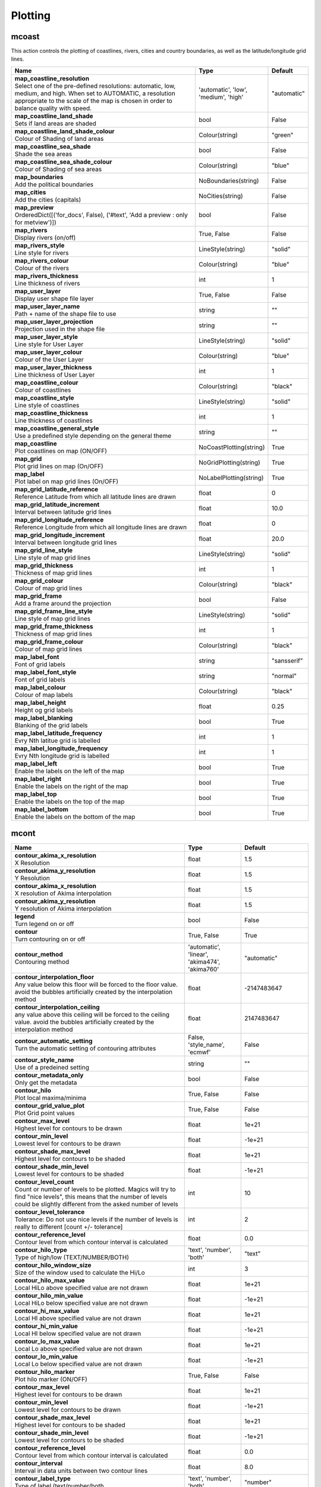 Plotting
========


mcoast
------

.. ['CoastPlotting', 'Coastlines', 'GridPlotting', 'LabelPlotting']

This action controls the plotting of coastlines, rivers, cities and country boundaries, as well as the latitude/longitude grid lines.

.. list-table::
   :header-rows: 1
   :widths: 70 20 10

   * - | Name
     - | Type
     - | Default
   * - | **map_coastline_resolution**
       | Select one of the pre-defined resolutions: automatic, low, medium, and high. When set to AUTOMATIC, a resolution appropriate to the scale of the map is chosen in order to balance quality with speed.
     - | 'automatic', 'low', 'medium', 'high'
     - | "automatic"
   * - | **map_coastline_land_shade**
       | Sets if land areas are shaded
     - | bool
     - | False
   * - | **map_coastline_land_shade_colour**
       | Colour of Shading of land areas
     - | Colour(string)
     - | "green"
   * - | **map_coastline_sea_shade**
       | Shade the sea areas
     - | bool
     - | False
   * - | **map_coastline_sea_shade_colour**
       | Colour of Shading of sea areas
     - | Colour(string)
     - | "blue"
   * - | **map_boundaries**
       | Add the political boundaries
     - | NoBoundaries(string)
     - | False
   * - | **map_cities**
       | Add the cities (capitals)
     - | NoCities(string)
     - | False
   * - | **map_preview**
       | OrderedDict([('for_docs', False), ('#text', 'Add a preview : only for metview')])
     - | bool
     - | False
   * - | **map_rivers**
       | Display rivers (on/off)
     - | True, False
     - | False
   * - | **map_rivers_style**
       | Line style for rivers
     - | LineStyle(string)
     - | "solid"
   * - | **map_rivers_colour**
       | Colour of the rivers
     - | Colour(string)
     - | "blue"
   * - | **map_rivers_thickness**
       | Line thickness of rivers
     - | int
     - | 1
   * - | **map_user_layer**
       | Display user shape file layer
     - | True, False
     - | False
   * - | **map_user_layer_name**
       | Path + name of the shape file to use
     - | string
     - | ""
   * - | **map_user_layer_projection**
       | Projection used in the shape file
     - | string
     - | ""
   * - | **map_user_layer_style**
       | Line style for User Layer
     - | LineStyle(string)
     - | "solid"
   * - | **map_user_layer_colour**
       | Colour of the User Layer
     - | Colour(string)
     - | "blue"
   * - | **map_user_layer_thickness**
       | Line thickness of User Layer
     - | int
     - | 1
   * - | **map_coastline_colour**
       | Colour of coastlines
     - | Colour(string)
     - | "black"
   * - | **map_coastline_style**
       | Line style of coastlines
     - | LineStyle(string)
     - | "solid"
   * - | **map_coastline_thickness**
       | Line thickness of coastlines
     - | int
     - | 1
   * - | **map_coastline_general_style**
       | Use a predefined style depending on the general theme
     - | string
     - | ""
   * - | **map_coastline**
       | Plot coastlines on map (ON/OFF)
     - | NoCoastPlotting(string)
     - | True
   * - | **map_grid**
       | Plot grid lines on map (On/OFF)
     - | NoGridPlotting(string)
     - | True
   * - | **map_label**
       | Plot label on map grid lines (On/OFF)
     - | NoLabelPlotting(string)
     - | True
   * - | **map_grid_latitude_reference**
       | Reference Latitude from which all latitude lines are drawn
     - | float
     - | 0
   * - | **map_grid_latitude_increment**
       | Interval between latitude grid lines
     - | float
     - | 10.0
   * - | **map_grid_longitude_reference**
       | Reference Longitude from which all longitude lines are drawn
     - | float
     - | 0
   * - | **map_grid_longitude_increment**
       | Interval between longitude grid lines
     - | float
     - | 20.0
   * - | **map_grid_line_style**
       | Line style of map grid lines
     - | LineStyle(string)
     - | "solid"
   * - | **map_grid_thickness**
       | Thickness of map grid lines
     - | int
     - | 1
   * - | **map_grid_colour**
       | Colour of map grid lines
     - | Colour(string)
     - | "black"
   * - | **map_grid_frame**
       | Add a frame around the projection
     - | bool
     - | False
   * - | **map_grid_frame_line_style**
       | Line style of map grid lines
     - | LineStyle(string)
     - | "solid"
   * - | **map_grid_frame_thickness**
       | Thickness of map grid lines
     - | int
     - | 1
   * - | **map_grid_frame_colour**
       | Colour of map grid lines
     - | Colour(string)
     - | "black"
   * - | **map_label_font**
       | Font of grid labels
     - | string
     - | "sansserif"
   * - | **map_label_font_style**
       | Font of grid labels
     - | string
     - | "normal"
   * - | **map_label_colour**
       | Colour of map labels
     - | Colour(string)
     - | "black"
   * - | **map_label_height**
       | Height og grid labels
     - | float
     - | 0.25
   * - | **map_label_blanking**
       | Blanking of the grid labels
     - | bool
     - | True
   * - | **map_label_latitude_frequency**
       | Evry Nth latitue grid is labelled
     - | int
     - | 1
   * - | **map_label_longitude_frequency**
       | Evry Nth longitude grid is labelled
     - | int
     - | 1
   * - | **map_label_left**
       | Enable the labels on the left of the map
     - | bool
     - | True
   * - | **map_label_right**
       | Enable the labels on the right of the map
     - | bool
     - | True
   * - | **map_label_top**
       | Enable the labels on the top of the map
     - | bool
     - | True
   * - | **map_label_bottom**
       | Enable the labels on the bottom of the map
     - | bool
     - | True


mcont
-----

.. ['Akima474Method', 'Akima760Method', 'AutomaticContourMethod', 'Contour', 'CountSelectionType', 'HighHiLo', 'IntervalSelectionType', 'IsoLabel', 'IsoShading', 'LevelListSelectionType', 'LowHiLo', 'NoIsoPlot', 'ValuePlot']



.. list-table::
   :header-rows: 1
   :widths: 70 20 10

   * - | Name
     - | Type
     - | Default
   * - | **contour_akima_x_resolution**
       | X Resolution
     - | float
     - | 1.5
   * - | **contour_akima_y_resolution**
       | Y Resolution
     - | float
     - | 1.5
   * - | **contour_akima_x_resolution**
       | X resolution of Akima interpolation
     - | float
     - | 1.5
   * - | **contour_akima_y_resolution**
       | Y resolution of Akima interpolation
     - | float
     - | 1.5
   * - | **legend**
       | Turn legend on or off
     - | bool
     - | False
   * - | **contour**
       | Turn contouring on or off
     - | True, False
     - | True
   * - | **contour_method**
       | Contouring method
     - | 'automatic', 'linear', 'akima474', 'akima760'
     - | "automatic"
   * - | **contour_interpolation_floor**
       | Any value below this floor will be forced to the floor value. avoid the bubbles artificially created by the interpolation method
     - | float
     - | -2147483647
   * - | **contour_interpolation_ceiling**
       | any value above this ceiling will be forced to the ceiling value. avoid the bubbles artificially created by the interpolation method
     - | float
     - | 2147483647
   * - | **contour_automatic_setting**
       | Turn the automatic setting of contouring attributes
     - | False, 'style_name', 'ecmwf'
     - | False
   * - | **contour_style_name**
       | Use of a predeined setting
     - | string
     - | ""
   * - | **contour_metadata_only**
       | Only get the metadata
     - | bool
     - | False
   * - | **contour_hilo**
       | Plot local maxima/minima
     - | True, False
     - | False
   * - | **contour_grid_value_plot**
       | Plot Grid point values
     - | True, False
     - | False
   * - | **contour_max_level**
       | Highest level for contours to be drawn
     - | float
     - | 1e+21
   * - | **contour_min_level**
       | Lowest level for contours to be drawn
     - | float
     - | -1e+21
   * - | **contour_shade_max_level**
       | Highest level for contours to be shaded
     - | float
     - | 1e+21
   * - | **contour_shade_min_level**
       | Lowest level for contours to be shaded
     - | float
     - | -1e+21
   * - | **contour_level_count**
       | Count or number of levels to be plotted. Magics will try to find "nice levels", this means that the number of levels could be slightly different from the asked number of levels
     - | int
     - | 10
   * - | **contour_level_tolerance**
       | Tolerance: Do not use nice levels if the number of levels is really to different [count +/- tolerance]
     - | int
     - | 2
   * - | **contour_reference_level**
       | Contour level from which contour interval is calculated
     - | float
     - | 0.0
   * - | **contour_hilo_type**
       | Type of high/low (TEXT/NUMBER/BOTH)
     - | 'text', 'number', 'both'
     - | "text"
   * - | **contour_hilo_window_size**
       | Size of the window used to calculate the Hi/Lo
     - | int
     - | 3
   * - | **contour_hilo_max_value**
       | Local HiLo above specified value are not drawn
     - | float
     - | 1e+21
   * - | **contour_hilo_min_value**
       | Local HiLo below specified value are not drawn
     - | float
     - | -1e+21
   * - | **contour_hi_max_value**
       | Local HI above specified value are not drawn
     - | float
     - | 1e+21
   * - | **contour_hi_min_value**
       | Local HI below specified value are not drawn
     - | float
     - | -1e+21
   * - | **contour_lo_max_value**
       | Local Lo above specified value are not drawn
     - | float
     - | 1e+21
   * - | **contour_lo_min_value**
       | Local Lo below specified value are not drawn
     - | float
     - | -1e+21
   * - | **contour_hilo_marker**
       | Plot hilo marker (ON/OFF)
     - | True, False
     - | False
   * - | **contour_max_level**
       | Highest level for contours to be drawn
     - | float
     - | 1e+21
   * - | **contour_min_level**
       | Lowest level for contours to be drawn
     - | float
     - | -1e+21
   * - | **contour_shade_max_level**
       | Highest level for contours to be shaded
     - | float
     - | 1e+21
   * - | **contour_shade_min_level**
       | Lowest level for contours to be shaded
     - | float
     - | -1e+21
   * - | **contour_reference_level**
       | Contour level from which contour interval is calculated
     - | float
     - | 0.0
   * - | **contour_interval**
       | Interval in data units between two contour lines
     - | float
     - | 8.0
   * - | **contour_label_type**
       | Type of label (text/number/both
     - | 'text', 'number', 'both'
     - | "number"
   * - | **contour_label_text**
       | Text for labels
     - | string
     - | ""
   * - | **contour_label_height**
       | Height of contour labels
     - | float
     - | 0.3
   * - | **contour_label_format**
       | Format of contour labels (MAGICS Format/(AUTOMATIC))
     - | string
     - | "(automatic)"
   * - | **contour_label_blanking**
       | Label Blanking
     - | bool
     - | True
   * - | **contour_label_font**
       | Name of the font
     - | string
     - | "sansserif"
   * - | **contour_label_font_style**
       | Style of the font normal/bold/italic
     - | 'normal', 'bold', 'italic'
     - | "normal"
   * - | **contour_label_colour**
       | Colour of contour labels
     - | string
     - | "contour_line_colour"
   * - | **contour_label_frequency**
       | Every Nth contour line is labelled
     - | int
     - | 2
   * - | **contour_shade_technique**
       | Technique used for shading (POLYGON_SHADING/ CELL_SHADING/ MARKER)
     - | 'polygon', 'grid_shading', 'cell_shading', 'marker'
     - | "polygon_shading"
   * - | **contour_shade_max_level**
       | Maximum level for which shading is required
     - | float
     - | 1e+21
   * - | **contour_shade_min_level**
       | Minimum level for which shading is required
     - | float
     - | -1e+21
   * - | **contour_shade_colour_method**
       | Method of generating the colours of the bands in contour shading (list/calculate/advanced)
     - | 'calculate', 'list', 'gradients', 'palette'
     - | "calculate"
   * - | **contour_max_level**
       | Highest level for contours to be drawn
     - | float
     - | 1e+21
   * - | **contour_min_level**
       | Lowest level for contours to be drawn
     - | float
     - | -1e+21
   * - | **contour_shade_max_level**
       | Highest level for contours to be shaded
     - | float
     - | 1e+21
   * - | **contour_shade_min_level**
       | Lowest level for contours to be shaded
     - | float
     - | -1e+21
   * - | **contour_level_list**
       | List of contour levels to be plotted
     - | floatarray
     - | []
   * - | **contour_hilo_type**
       | Type of high/low (TEXT/NUMBER/BOTH)
     - | 'text', 'number', 'both'
     - | "text"
   * - | **contour_hilo_window_size**
       | Size of the window used to calculate the Hi/Lo
     - | int
     - | 3
   * - | **contour_hilo_max_value**
       | Local HiLo above specified value are not drawn
     - | float
     - | 1e+21
   * - | **contour_hilo_min_value**
       | Local HiLo below specified value are not drawn
     - | float
     - | -1e+21
   * - | **contour_hi_max_value**
       | Local HI above specified value are not drawn
     - | float
     - | 1e+21
   * - | **contour_hi_min_value**
       | Local HI below specified value are not drawn
     - | float
     - | -1e+21
   * - | **contour_lo_max_value**
       | Local Lo above specified value are not drawn
     - | float
     - | 1e+21
   * - | **contour_lo_min_value**
       | Local Lo below specified value are not drawn
     - | float
     - | -1e+21
   * - | **contour_hilo_marker**
       | Plot hilo marker (ON/OFF)
     - | True, False
     - | False
   * - | **contour_line_style**
       | Style of contour line
     - | LineStyle(string)
     - | "solid"
   * - | **contour_line_thickness**
       | Thickness of contour line
     - | int
     - | 1
   * - | **contour_line_colour_rainbow**
       | if On, rainbow colouring method will be used.
     - | bool
     - | False
   * - | **contour_line_colour**
       | Colour of contour line
     - | Colour(string)
     - | "blue"
   * - | **contour_line_colour_rainbow_method**
       | Method of generating the colours for isoline
     - | 'calculate', 'list'
     - | "calculate"
   * - | **contour_line_colour_rainbow_max_level_colour**
       | Colour to be used for the max level
     - | Colour(string)
     - | "blue"
   * - | **contour_line_colour_rainbow_min_level_colour**
       | Colour to be used for the mainlevel
     - | Colour(string)
     - | "red"
   * - | **contour_line_colour_rainbow_direction**
       | Direction of colour sequencing for colouring
     - | 'clockwise', 'anti_clockwise'
     - | "anti_clockwise"
   * - | **contour_line_colour_rainbow_colour_list**
       | List of colours to be used in rainbow isolines
     - | stringarray
     - | []
   * - | **contour_line_colour_rainbow_colour_list_policy**
       | What to do if the list of colours is smaller that the list of contour: lastone/cycle
     - | ListPolicy(string)
     - | "lastone"
   * - | **contour_line_thickness_rainbow_list**
       | List of thickness to used when rainbow method is on
     - | intarray
     - | []
   * - | **contour_line_thickness_rainbow_list_policy**
       | What to do if the list of thickness is smaller that the list of contour: lastone/cycle
     - | ListPolicy(string)
     - | "lastone"
   * - | **contour_line_style_rainbow_list**
       | List of line style to used when rainbow method is on
     - | stringarray
     - | []
   * - | **contour_line_style_rainbow_list_policy**
       | What to do if the list of line styles is smaller that the list of contour: lastone/cycle
     - | ListPolicy(string)
     - | "lastone"
   * - | **contour_highlight**
       | Plot contour highlights (ON/OFF)
     - | True, False
     - | True
   * - | **contour_level_selection_type**
       | count: calculate a reasonable contour interval taking into account the min/max and the requested number of isolines. interval: regularly spaced intervals using the reference_level as base. level_list: uses the given list of levels.
     - | 'count', 'interval', 'list'
     - | "count"
   * - | **contour_label**
       | Plot labels on contour lines
     - | True, False
     - | True
   * - | **contour_shade**
       | Turn shading on
     - | True, False
     - | False
   * - | **contour_legend_only**
       | Inform the contour object do generate only the legend and not the plot!
     - | bool
     - | False
   * - | **contour_grid_value_type**
       | For Gaussian fields, plot normal (regular) values or reduced grid values. (NORMAL/REDUCED/akima). If akima, the akima grid values will be plotted
     - | 'normal', 'reduced', 'akima'
     - | "normal"
   * - | **contour_grid_value_plot_type**
       | (VALUE/MARKER/BOTH)
     - | 'value', 'marker', 'both'
     - | "value"


msymb
-----

.. ['SymbolAdvancedTableMode', 'SymbolIndividualMode', 'SymbolPlotting', 'SymbolTableMode']



.. list-table::
   :header-rows: 1
   :widths: 70 20 10

   * - | Name
     - | Type
     - | Default
   * - | **symbol_advanced_table_selection_type**
       | Technique to use to calculate the shading band levels.
     - | 'count', 'interval', 'list'
     - | "count"
   * - | **symbol_advanced_table_min_value**
       | Min value to plot
     - | float
     - | -1e+21
   * - | **symbol_advanced_table_max_value**
       | Max value to plot
     - | float
     - | 1e+21
   * - | **symbol_advanced_table_level_count**
       | Count or number of levels to be plotted. Magics will try to find "nice levels", this means that the number of levels could be slightly different from the requested number of levels
     - | int
     - | 10
   * - | **symbol_advanced_table_level_tolerance**
       | Tolerance: Do not use "nice levels" if the number of levels is really to different [count +/- tolerance]
     - | int
     - | 2
   * - | **symbol_advanced_table_interval**
       | Interval in data units between different bands of shading
     - | float
     - | 8.0
   * - | **symbol_advanced_table_reference_level**
       | Level from which the level interval is calculated
     - | float
     - | 0.0
   * - | **symbol_advanced_table_level_list**
       | List of shading band levels to be plotted
     - | floatarray
     - | []
   * - | **symbol_advanced_table_colour_method**
       | Method of generating the colours of the bands in polygon shading
     - | ColourTechnique(string)
     - | "calculate"
   * - | **symbol_advanced_table_max_level_colour**
       | Highest shading band colour
     - | Colour(string)
     - | "blue"
   * - | **symbol_advanced_table_min_level_colour**
       | Lowest shading band colour
     - | Colour(string)
     - | "red"
   * - | **symbol_advanced_table_colour_direction**
       | Direction of colour sequencing for plotting (CLOCKWISE/ ANTI_CLOCKWISE)
     - | 'clockwise', 'anti-clockwise'
     - | "anti_clockwise"
   * - | **symbol_advanced_table_colour_list**
       | List of colours to be used in symbol plotting
     - | stringarray
     - | []
   * - | **symbol_advanced_table_colour_list_policy**
       | What to do if the list of colours is smaller than the list of intervals: lastone/cycle
     - | ListPolicy(string)
     - | "lastone"
   * - | **symbol_advanced_table_marker_list**
       | List of markers to be used in symbol plotting
     - | intarray
     - | []
   * - | **symbol_advanced_table_marker_name_list**
       | List of markers to be used in symbol plotting symbol
     - | stringarray
     - | []
   * - | **symbol_advanced_table_marker_list_policy**
       | What to do if the list of markers is smaller than the list of intervals: lastone/cycle
     - | ListPolicy(string)
     - | "lastone"
   * - | **symbol_advanced_table_height_method**
       | Method of generating the height
     - | HeightTechnique(string)
     - | "list"
   * - | **symbol_advanced_table_height_max_value**
       | Maximum height to use
     - | float
     - | 0.2
   * - | **symbol_advanced_table_height_min_value**
       | Mininimum height to use
     - | float
     - | 0.1
   * - | **symbol_advanced_table_height_list**
       | List of heights to be used
     - | floatarray
     - | []
   * - | **symbol_advanced_table_height_list_policy**
       | What to do if the list of heights is smaller than the list of intervals: lastone/cycle
     - | ListPolicy(string)
     - | "lastone"
   * - | **symbol_advanced_table_text_list**
       | Text to display
     - | stringarray
     - | []
   * - | **symbol_advanced_table_text_list_policy**
       | What to do if the list of text is smaller that the list of intervals lastone: reuse the last one, cycle: return to the fisrt one
     - | ListPolicy(string)
     - | "cycle"
   * - | **symbol_advanced_table_text_font**
       | Font to use for text plotting.
     - | string
     - | "sansserif"
   * - | **symbol_advanced_table_text_font_size**
       | Font size
     - | float
     - | 0.25
   * - | **symbol_advanced_table_text_font_style**
       | Font Style
     - | string
     - | "normal"
   * - | **symbol_advanced_table_text_font_colour**
       | Symbol Colour
     - | Colour(string)
     - | "automatic"
   * - | **symbol_advanced_table_text_display_type**
       | How to display text none:do not display it centre : display it instead of the symbol, right : attached it to the right of the symbol, top : attached it to the top of the symbol, bottom: attached it to the bottom of the symbol,
     - | 'centre', 'none', 'right', 'left', 'top', 'bottom'
     - | "none"
   * - | **symbol_advanced_table_outlayer_method**
       | outlayer method
     - | NoOutLayerTechnique(string)
     - | "none"
   * - | **symbol_advanced_table_outlayer_min_value**
       | outlayer min value
     - | float
     - | -1e+21
   * - | **symbol_advanced_table_outlayer_max_value**
       | outlayer max value
     - | float
     - | 1e+21
   * - | **legend_user_text**
       | if set, the text to be shown for the symbol group in the legend
     - | string
     - | ""
   * - | **symbol_colour**
       | Colour of symbols.
     - | Colour(string)
     - | "blue"
   * - | **symbol_height**
       | Height of symbols.
     - | float
     - | 0.2
   * - | **symbol_marker_mode**
       | Method to select a marker : by name, by index, by image : in that case, Magics will use an external image as marker.
     - | string
     - | "index"
   * - | **symbol_marker_index**
       | Marker indice: An integer between 1 and 28
     - | int
     - | 1
   * - | **symbol_marker_name**
       | Symbol name. Choose in a list of available markers dot/circle/ww_00 ...
     - | string
     - | "dot"
   * - | **symbol_image_path**
       | Path to the image
     - | string
     - | ""
   * - | **symbol_image_format**
       | Format of the image file. If set to AUTOMATIC, the file extension will be used to determine the file type.
     - | 'automatic', 'png', 'svg'
     - | "automatic"
   * - | **symbol_image_width**
       | width of the image
     - | float
     - | -1.0
   * - | **symbol_image_height**
       | height of the image
     - | float
     - | -1.0
   * - | **symbol_text_list**
       | list of texts to plot
     - | stringarray
     - | []
   * - | **symbol_text_position**
       | Position of the text
     - | 'right', 'left', 'bottom', 'top'
     - | "right"
   * - | **symbol_text_font**
       | Font to use
     - | string
     - | "sansserif"
   * - | **symbol_text_font_size**
       | Font size
     - | float
     - | 0.25
   * - | **symbol_text_font_style**
       | Font style
     - | string
     - | "normal"
   * - | **symbol_text_font_colour**
       | Font colour.
     - | Colour(string)
     - | "automatic"
   * - | **symbol_legend_height**
       | If set, the height will be used to plot the symbols in the legend
     - | float
     - | -1.0
   * - | **legend**
       | Turn legend on or off (ON/OFF) : New Parameter!
     - | bool
     - | False
   * - | **symbol_scaling_method**
       | Turn legend on or off (ON/OFF) : New Parameter!
     - | bool
     - | False
   * - | **symbol_scaling_level_0_height**
       | Turn legend on or off (ON/OFF) : New Parameter!
     - | float
     - | 0.1
   * - | **symbol_scaling_factor**
       | Turn legend on or off (ON/OFF) : New Parameter!
     - | float
     - | 4.0
   * - | **symbol_type**
       | Defines the type of symbol plotting required
     - | 'number', 'text', 'marker', 'wind'
     - | "number"
   * - | **symbol_table_mode**
       | Specifies if plotting is to be in advanced, table (on) or individual mode (off). Note: The simple table mode is not recommended anymore, try to use the advanced mode instead, this should give you easier control of the plot.
     - | SymbolMode(string)
     - | "OFF"
   * - | **symbol_marker_mode**
       | Method to select a marker : by name, by index, by image : in that case, Magics will use an external image as marker.
     - | 'index', 'name', 'image'
     - | "index"
   * - | **symbol_format**
       | Format used to plot values (MAGICS Format/(AUTOMATIC))
     - | string
     - | "(automatic)"
   * - | **symbol_text_blanking**
       | blanking of the text
     - | bool
     - | False
   * - | **symbol_outline**
       | Add an outline to each symbol
     - | bool
     - | False
   * - | **symbol_outline_colour**
       | Colour of the outline
     - | Colour(string)
     - | "black"
   * - | **symbol_outline_thickness**
       | thickness of the outline
     - | int
     - | 1
   * - | **symbol_outline_style**
       | Line Style of outline
     - | LineStyle(string)
     - | "solid"
   * - | **symbol_connect_line**
       | Connect all the symbols with a line
     - | bool
     - | False
   * - | **symbol_connect_automatic_line_colour**
       | if on, will use the colour of the symbol
     - | bool
     - | True
   * - | **symbol_connect_line_colour**
       | Colour of the connecting line
     - | Colour(string)
     - | "black"
   * - | **symbol_connect_line_thickness**
       | thickness of the connecting line
     - | int
     - | 1
   * - | **symbol_connect_line_style**
       | Line Style of connecting line
     - | LineStyle(string)
     - | "solid"
   * - | **symbol_legend_only**
       | Inform the contour object do generate only the legend and not the plot .. [Web sdpecific]
     - | bool
     - | False
   * - | **symbol_min_table**
       | Table of minimum values. The table is used in conjunction with SYMBOL_MAX_TABLE
     - | floatarray
     - | []
   * - | **symbol_max_table**
       | Table of maximum values. The table is used in conjunction with SYMBOL_MIN_TABLE
     - | floatarray
     - | []
   * - | **symbol_marker_table**
       | Table of MARKER indices. The table is to be used in conjunction with SYMBOL_MIN_TABLE and SYMBOL_MAX_TABLE
     - | intarray
     - | []
   * - | **symbol_name_table**
       | Table of Symbol names. The table is to be used in conjunction with SYMBOL_MIN_TABLE and SYMBOL_MAX_TABLE
     - | stringarray
     - | []
   * - | **symbol_colour_table**
       | Table of SYMBOL colours. T The table is to be used in conjunction with SYMBOL_MIN_TABLE and SYMBOL_MAX_TABLE
     - | stringarray
     - | []
   * - | **symbol_height_table**
       | Table of SYMBOL heights. The table is to be used in conjunction with SYMBOL_MIN_TABLE and SYMBOL_MAX_TABLE
     - | floatarray
     - | []

